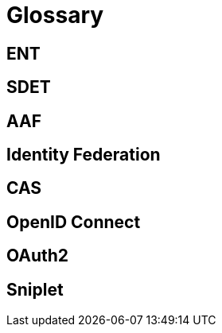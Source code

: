 = Glossary

== ENT

== SDET

== AAF

== Identity Federation

== CAS

== OpenID Connect

== OAuth2

== Sniplet
